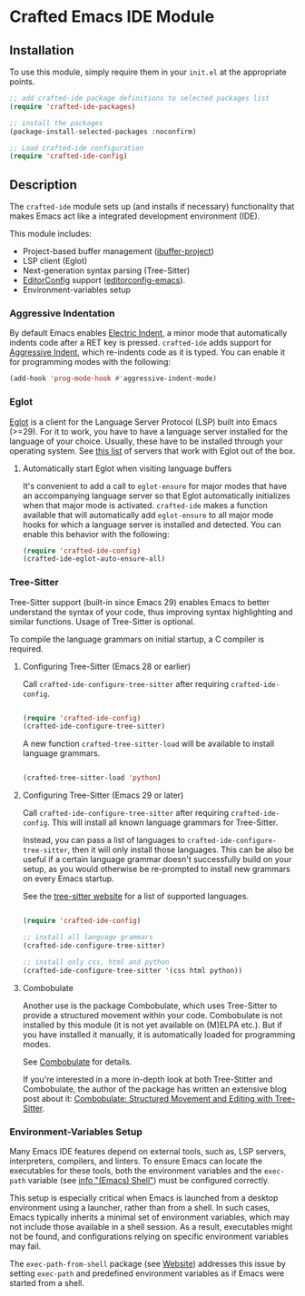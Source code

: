 * Crafted Emacs IDE Module

** Installation

To use this module, simply require them in your =init.el= at the appropriate
points.

#+begin_src emacs-lisp
;; add crafted-ide package definitions to selected packages list
(require 'crafted-ide-packages)

;; install the packages
(package-install-selected-packages :noconfirm)

;; Load crafted-ide configuration
(require 'crafted-ide-config)
#+end_src

** Description

The ~crafted-ide~ module sets up (and installs if necessary) functionality that
makes Emacs act like a integrated development environment (IDE).

This module includes:

- Project-based buffer management ([[https://github.com/muffinmad/emacs-ibuffer-project][ibuffer-project]])
- LSP client (Eglot)
- Next-generation syntax parsing (Tree-Sitter)
- [[https://editorconfig.org][EditorConfig]] support ([[https://github.com/editorconfig/editorconfig-emacs][editorconfig-emacs]]).
- Environment-variables setup
  
*** Aggressive Indentation

By default Emacs enables [[https://www.gnu.org/software/emacs/manual/html_node/emacs/Indent-Convenience.html][Electric Indent]], a minor mode that
automatically indents code after a RET key is pressed. ~crafted-ide~
adds support for [[https://github.com/Malabarba/aggressive-indent-mode][Aggressive Indent]], which re-indents code as it is
typed. You can enable it for programming modes with the following:

#+begin_src emacs-lisp
  (add-hook 'prog-mode-hook #'aggressive-indent-mode)
#+end_src

*** Eglot

[[https://github.com/joaotavora/eglot][Eglot]] is a client for the Language Server Protocol (LSP) built into
Emacs (>=29). For it to work, you have to have a language server
installed for the language of your choice. Usually, these have to be
installed through your operating system. See [[https://github.com/joaotavora/eglot#connecting-to-a-server][this list]] of servers that
work with Eglot out of the box.

**** Automatically start Eglot when visiting language buffers

It's convenient to add a call to ~eglot-ensure~ for major modes that
have an accompanying language server so that Eglot automatically
initializes when that major mode is activated. ~crafted-ide~ makes a
function available that will automatically add ~eglot-ensure~ to all
major mode hooks for which a language server is installed and
detected. You can enable this behavior with the following:

#+begin_src emacs-lisp
  (require 'crafted-ide-config)
  (crafted-ide-eglot-auto-ensure-all)
#+end_src

*** Tree-Sitter

Tree-Sitter support (built-in since Emacs 29) enables Emacs to better
understand the syntax of your code, thus improving syntax highlighting and
similar functions. Usage of Tree-Sitter is optional.

To compile the language grammars on initial startup,
a C compiler is required.

**** Configuring Tree-Sitter (Emacs 28 or earlier)

Call ~crafted-ide-configure-tree-sitter~ after requiring ~crafted-ide-config~.

#+begin_src emacs-lisp

(require 'crafted-ide-config)
(crafted-ide-configure-tree-sitter)

#+end_src

A new function ~crafted-tree-sitter-load~ will be available to
install language grammars.

#+begin_src emacs-lisp

(crafted-tree-sitter-load 'python)

#+end_src

**** Configuring Tree-Sitter (Emacs 29 or later)

Call ~crafted-ide-configure-tree-sitter~ after requiring ~crafted-ide-config~.
This will install all known language grammars for Tree-Sitter.

Instead, you can pass a list of languages to ~crafted-ide-configure-tree-sitter~,
then it will only install those languages.
This can be also be useful if a certain language grammar doesn't
successfully build on your setup, as you would otherwise be re-prompted to
install new grammars on every Emacs startup.

See the [[https://tree-sitter.github.io/tree-sitter/#parsers][tree-sitter website]] for a list of supported languages.

#+begin_src emacs-lisp

(require 'crafted-ide-config)

;; install all language grammars
(crafted-ide-configure-tree-sitter)

;; install only css, html and python
(crafted-ide-configure-tree-sitter '(css html python))

#+end_src

**** Combobulate

Another use is the package Combobulate, which uses Tree-Sitter to provide
a structured movement within your code. Combobulate is not installed
by this module (it is not yet available on (M)ELPA etc.). But if you have
installed it manually, it is automatically loaded for programming modes. 
 
See [[https://github.com/mickeynp/combobulate][Combobulate]] for details.

If you're interested in a more in-depth look at both Tree-Stitter and
Combobulate, the author of the package has written an extensive blog post
about it: [[https://www.masteringemacs.org/article/combobulate-structured-movement-editing-treesitter][Combobulate: Structured Movement and Editing with Tree-Sitter]].

*** Environment-Variables Setup

Many Emacs IDE features depend on external tools, such as, LSP servers,
interpreters, compilers, and linters. To ensure Emacs can locate the
executables for these tools, both the environment variables and the =exec-path=
variable (see [[info:Emacs#Shell][info "(Emacs) Shell"]]) must be configured correctly.

This setup is especially critical when Emacs is launched from a desktop
environment using a launcher, rather than from a shell. In such cases, Emacs
typically inherits a minimal set of environment variables, which may not
include those available in a shell session. As a result, executables might not
be found, and configurations relying on specific environment variables may
fail.

The =exec-path-from-shell= package (see [[https://github.com/purcell/exec-path-from-shell][Website]]) addresses this issue by setting
=exec-path= and predefined environment variables as if Emacs were started from a
shell.
